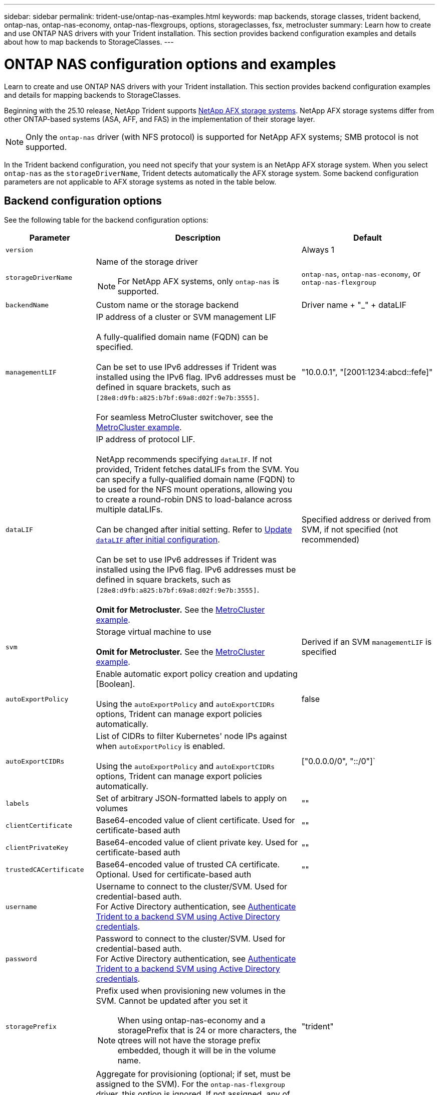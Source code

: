 ---
sidebar: sidebar
permalink: trident-use/ontap-nas-examples.html
keywords: map backends, storage classes, trident backend, ontap-nas, ontap-nas-economy, ontap-nas-flexgroups, options, storageclasses, fsx, metrocluster
summary: Learn how to create and use ONTAP NAS drivers with your Trident installation. This section provides backend configuration examples and details about how to map backends to StorageClasses.
---

= ONTAP NAS configuration options and examples
:hardbreaks:
:icons: font
:imagesdir: ../media/

[.lead]
Learn to create and use ONTAP NAS drivers with your Trident installation. This section provides backend configuration examples and details for mapping backends to StorageClasses.

Beginning with the 25.10 release, NetApp Trident supports link:https://docs.netapp.com/us-en/ontap-afx/index.html[NetApp AFX storage systems^]. NetApp AFX storage systems differ from other ONTAP-based systems (ASA, AFF, and FAS) in the implementation of their storage layer.

NOTE: Only the `ontap-nas` driver (with NFS protocol) is supported for NetApp AFX systems; SMB protocol is not supported.

In the Trident backend configuration, you need not specify that your system is an NetApp AFX storage system. When you select `ontap-nas` as the `storageDriverName`, Trident detects automatically the AFX storage system. Some backend configuration parameters are not applicable to AFX storage systems as noted in the table below.

== Backend configuration options

See the following table for the backend configuration options:

[cols="1,3,2",options="header"]
|===
|Parameter |Description |Default
|`version` | |Always 1

|`storageDriverName` a| Name of the storage driver

NOTE: For NetApp AFX systems, only `ontap-nas` is supported.  |`ontap-nas`, `ontap-nas-economy`, or `ontap-nas-flexgroup`

|`backendName`  |Custom name or the storage backend |Driver name + "_" + dataLIF

|`managementLIF` |IP address of a cluster or SVM management LIF 

A fully-qualified domain name (FQDN) can be specified.

Can be set to use IPv6 addresses if Trident was installed using the IPv6 flag. IPv6 addresses must be defined in square brackets, such as `[28e8:d9fb:a825:b7bf:69a8:d02f:9e7b:3555]`.  

For seamless MetroCluster switchover, see the <<mcc-best>>.

|"10.0.0.1", "[2001:1234:abcd::fefe]"

|`dataLIF` |IP address of protocol LIF. 

NetApp recommends specifying `dataLIF`. If not provided, Trident fetches dataLIFs from the SVM. You can specify a fully-qualified domain name (FQDN) to be used for the NFS mount operations, allowing you to create a round-robin DNS to load-balance across multiple dataLIFs.

Can be changed after initial setting. Refer to <<Update `dataLIF` after initial configuration>>. 

Can be set to use IPv6 addresses if Trident was installed using the IPv6 flag. IPv6 addresses must be defined in square brackets, such as `[28e8:d9fb:a825:b7bf:69a8:d02f:9e7b:3555]`.  

*Omit for Metrocluster.* See the <<mcc-best>>.

|Specified address or derived from SVM, if not specified (not recommended)

|`svm` |Storage virtual machine to use 

*Omit for Metrocluster.* See the <<mcc-best>>.

|Derived if an SVM `managementLIF` is specified

|`autoExportPolicy`	|Enable automatic export policy creation and updating [Boolean]. 

Using the `autoExportPolicy` and `autoExportCIDRs` options, Trident can manage export policies automatically. |false

|`autoExportCIDRs` |List of CIDRs to filter Kubernetes' node IPs against when `autoExportPolicy` is enabled. 

Using the `autoExportPolicy` and `autoExportCIDRs` options, Trident can manage export policies automatically.	|["0.0.0.0/0", "::/0"]`

|`labels` |Set of arbitrary JSON-formatted labels to apply on volumes |""

|`clientCertificate`	|Base64-encoded value of client certificate. Used for certificate-based auth |""

|`clientPrivateKey`	|Base64-encoded value of client private key. Used for certificate-based auth	|""

|`trustedCACertificate` |Base64-encoded value of trusted CA certificate. Optional. Used for certificate-based auth |""

|`username` |Username to connect to the cluster/SVM. Used for credential-based auth.
For Active Directory authentication, see link:../trident-use/ontap-san-examples.html#authenticate-trident-to-a-backend-svm-using-active-directory-credentials[Authenticate Trident to a backend SVM using Active Directory credentials]. |

|`password` |Password to connect to the cluster/SVM. Used for credential-based auth.
For Active Directory authentication, see link:../trident-use/ontap-san-examples.html#authenticate-trident-to-a-backend-svm-using-active-directory-credentials[Authenticate Trident to a backend SVM using Active Directory credentials]. |

|`storagePrefix` a|Prefix used when provisioning new volumes in the SVM. Cannot be updated after you set it

NOTE: When using ontap-nas-economy and a storagePrefix that is 24 or more characters, the qtrees will not have the storage prefix embedded, though it will be in the volume name. |"trident"

|`aggregate`
a|Aggregate for provisioning (optional; if set, must be assigned to the SVM). For the `ontap-nas-flexgroup` driver, this option is ignored. If not assigned, any of the available aggregates can be used to provision a FlexGroup volume.

NOTE: When the aggregate is updated in SVM, it is updated in Trident automatically by polling SVM without having to restart the Trident Controller. When you have configured a specific aggregate in Trident to provision volumes, if the aggregate is renamed or moved out of the SVM, the backend will move to failed state in Trident while polling the SVM aggregate. You must either change the aggregate to one that is present on the SVM or remove it altogether to bring the backend back online.

*Do not specify for AFX storage systems.*

a|""

|`limitAggregateUsage` |Fail provisioning if usage is above this percentage. 


*Does not apply to Amazon FSx for ONTAP*. 
*Do not specify for AFX storage systems.*|"" (not enforced by default)

|flexgroupAggregateList a| List of aggregates for provisioning (optional; if set, must be assigned to the SVM). All aggregates assigned to the SVM are used to provision a FlexGroup volume. Supported for the *ontap-nas-flexgroup* storage driver. 

NOTE: When the aggregate list is updated in SVM, the list is updated in Trident automatically by polling SVM without having to restart the Trident Controller. When you have configured a specific aggregate list in Trident to provision volumes, if the aggregate list is renamed or moved out of SVM, the backend will move to failed state in Trident while polling the SVM aggregate. You must either change the aggregate list to one that is present on the SVM or remove it altogether to bring the backend back online.

| ""

|`limitVolumeSize` |Fail provisioning if requested volume size is above this value. |""  (not enforced by default)

|`debugTraceFlags` |Debug flags to use when troubleshooting. Example, {"api":false, "method":true} 

Do not use `debugTraceFlags` unless you are troubleshooting and require a detailed log dump.|null

| `nasType` | Configure NFS or SMB volumes creation. 

Options are `nfs`, `smb` or null. Setting to null defaults to NFS volumes. 
*If specified, always set to `nfs` for AFX storage systems*.| `nfs` 

|`nfsMountOptions`	|Comma-separated list of NFS mount options. 

The mount options for Kubernetes-persistent volumes are normally specified in storage classes, but if no mount options are specified in a storage class, Trident will fall back to using the mount options specified in the storage backend's configuration file. 

If no mount options are specified in the storage class or the configuration file, Trident will not set any mount options on an associated persistent volume.	|""

|`qtreesPerFlexvol`	|Maximum Qtrees per FlexVol, must be in range [50, 300]	|"200"

|`smbShare` 
|You can specify one of the following: the name of an SMB share created using the Microsoft Management Console or ONTAP CLI; a name to allow Trident to create the SMB share; or you can leave the parameter blank to prevent common share access to volumes. 

This parameter is optional for on-premises ONTAP. 

This parameter is required for Amazon FSx for ONTAP backends and cannot be blank. 

|`smb-share`

|`useREST` |Boolean parameter to use ONTAP REST APIs.

`useREST`  When set to `true`, Trident uses ONTAP REST APIs to communicate with the backend; when set to `false`, Trident uses ONTAPI (ZAPI) calls to communicate with the backend. This feature requires ONTAP 9.11.1 and later. In addition, the ONTAP login role used must have access to the `ontapi` application. This is satisfied by the pre-defined `vsadmin` and `cluster-admin` roles. 
Beginning with the Trident 24.06 release and ONTAP 9.15.1 or later, `useREST` is set to `true` by default; change `useREST` to `false` to use ONTAPI (ZAPI) calls.

*If specified, always set to `true` for AFX storage systems*.

|`true` for ONTAP 9.15.1 or later, otherwise `false`.

|`limitVolumePoolSize` |Maximum requestable FlexVol size when using Qtrees in ontap-nas-economy backend.

| "" (not enforced by default)

|`denyNewVolumePools` |Restricts `ontap-nas-economy` backends from creating new FlexVol volumes to contain their Qtrees. Only preexisting Flexvols are used for provisioning new PVs.

|

|`adAdminUser`

| Active Directory admin user or user group with full access to SMB shares. Use this parameter to provide admin rights to the SMB share with full control. |

|===

== Backend configuration options for provisioning volumes

You can control default provisioning using these options in the `defaults` section of the configuration. For an example, see the configuration examples below.

[cols="1,3,2",options="header"]
|===
|Parameter |Description |Default
|`spaceAllocation` |Space-allocation for Qtrees |"true"

|`spaceReserve` |Space reservation mode; "none" (thin) or "volume" (thick) |"none"

|`snapshotPolicy` |Snapshot policy to use |"none"

|`qosPolicy` |QoS policy group to assign for volumes created. Choose one of qosPolicy or adaptiveQosPolicy per storage pool/backend |""

|`adaptiveQosPolicy` |Adaptive QoS policy group to assign for volumes created. Choose one of qosPolicy or adaptiveQosPolicy per storage pool/backend. 

Not supported by ontap-nas-economy. |""

|`snapshotReserve` |Percentage of volume reserved for snapshots	|"0" if `snapshotPolicy` is "none", otherwise ""

|`splitOnClone` |Split a clone from its parent upon creation |"false"

|`encryption` |Enable NetApp Volume Encryption (NVE) on the new volume; defaults to `false`. NVE must be licensed and enabled on the cluster to use this option. 

If NAE is enabled on the backend, any volume provisioned in Trident will be NAE enabled. 

For more information, refer to: link:../trident-reco/security-reco.html[How Trident works with NVE and NAE]. |"false"

|`tieringPolicy` |Tiering policy to use	"none" |

|`unixPermissions`	|Mode for new volumes	|"777" for NFS volumes; empty (not applicable) for SMB volumes

|`snapshotDir` |Controls access to the `.snapshot` directory |"true" for NFSv4
"false" for NFSv3

|`exportPolicy` |Export policy to use |"default"

|`securityStyle` |Security style for new volumes. 

NFS supports `mixed` and `unix` security styles. 

SMB supports `mixed` and `ntfs` security styles. 

|NFS default is `unix`.

SMB default is `ntfs`.

|`nameTemplate` | Template to create custom volume names.

|""

|===

NOTE: Using QoS policy groups with Trident requires ONTAP 9.8 or later. You should use a non-shared QoS policy group and ensure the policy group is applied to each constituent individually. A shared QoS policy group enforces the ceiling for the total throughput of all workloads.

=== Volume provisioning examples

Here's an example with defaults defined:
[source,yaml]
----
---
version: 1
storageDriverName: ontap-nas
backendName: customBackendName
managementLIF: 10.0.0.1
dataLIF: 10.0.0.2
labels:
  k8scluster: dev1
  backend: dev1-nasbackend
svm: trident_svm
username: cluster-admin
password: <password>
limitAggregateUsage: 80%
limitVolumeSize: 50Gi
nfsMountOptions: nfsvers=4
debugTraceFlags:
  api: false
  method: true
defaults:
  spaceReserve: volume
  qosPolicy: premium
  exportPolicy: myk8scluster
  snapshotPolicy: default
  snapshotReserve: "10"
----

For `ontap-nas` and `ontap-nas-flexgroups`, Trident now uses a new calculation to ensure that the FlexVol is sized correctly with the snapshotReserve percentage and PVC. When the user requests a PVC, Trident creates the original FlexVol with more space by using the new calculation. This calculation ensures that the user receives the writable space they requested for in the PVC, and not less space than what they requested. Before v21.07, when the user requests a PVC (for example, 5 GiB), with the snapshotReserve to 50 percent, they get only 2.5 GiB of writeable space. This is because what the user requested for is the whole volume and `snapshotReserve` is a percentage of that. With Trident 21.07, what the user requests for is the writeable space and Trident defines the `snapshotReserve` number as the percentage of the whole volume. This does not apply to `ontap-nas-economy`. See the following example to see how this works:

The calculation is as follows:
----
Total volume size = <PVC requested size> / (1 - (<snapshotReserve percentage> / 100))
----
For snapshotReserve = 50%, and PVC request = 5 GiB, the total volume size is 5/.5 = 10 GiB and the available size is 5 GiB, which is what the user requested in the PVC request. The `volume show` command should show results similar to this example:

image::../media/volume-show-nas.png[Shows the output of the volume show command.]

Existing backends from previous installs will provision volumes as explained above when upgrading Trident. For volumes that you created before upgrading, you should resize their volumes for the change to be observed. For example, a 2 GiB PVC with `snapshotReserve=50` earlier resulted in a volume that provides 1 GiB of writable space. Resizing the volume to 3 GiB, for example, provides the application with 3 GiB of writable space on a 6 GiB volume.

== Minimal configuration examples

The following examples show basic configurations that leave most parameters to default. This is the easiest way to define a backend.

NOTE: If you are using Amazon FSx on NetApp ONTAP with Trident, the recommendation is to specify DNS names for LIFs instead of IP addresses.


.ONTAP NAS economy example
[%collapsible%closed]
====
[source,yaml]
----
---
version: 1
storageDriverName: ontap-nas-economy
managementLIF: 10.0.0.1
dataLIF: 10.0.0.2
svm: svm_nfs
username: vsadmin
password: password
----
====

.ONTAP NAS Flexgroup example
[%collapsible%closed]
====
[source,yaml]
----
---
version: 1
storageDriverName: ontap-nas-flexgroup
managementLIF: 10.0.0.1
dataLIF: 10.0.0.2
svm: svm_nfs
username: vsadmin
password: password
----
====

[#mcc-best]
.MetroCluster example
[%collapsible%closed]
====
You can configure the backend to avoid having to manually update the backend definition after switchover and switchback during link:../trident-reco/backup.html#svm-replication-and-recovery[SVM replication and recovery]. 

For seamless switchover and switchback, specify the SVM using `managementLIF` and omit the `dataLIF` and `svm` parameters. For example:
[source,yaml]
----
---
version: 1
storageDriverName: ontap-nas
managementLIF: 192.168.1.66
username: vsadmin
password: password
----
====


.SMB volumes example
[%collapsible%closed]
====
[source,yaml]
----
---
version: 1
backendName: ExampleBackend
storageDriverName: ontap-nas
managementLIF: 10.0.0.1
nasType: smb
securityStyle: ntfs
unixPermissions: ""
dataLIF: 10.0.0.2
svm: svm_nfs
username: vsadmin
password: password
----
====
.Certificate-based authentication example
[%collapsible%closed]
====
This is a minimal backend configuration example. `clientCertificate`, `clientPrivateKey`, and `trustedCACertificate` (optional, if using trusted CA) are populated in `backend.json` and take the base64-encoded values of the client certificate, private key, and trusted CA certificate, respectively.
[source,yaml]
----
---
version: 1
backendName: DefaultNASBackend
storageDriverName: ontap-nas
managementLIF: 10.0.0.1
dataLIF: 10.0.0.15
svm: nfs_svm
clientCertificate: ZXR0ZXJwYXB...ICMgJ3BhcGVyc2
clientPrivateKey: vciwKIyAgZG...0cnksIGRlc2NyaX
trustedCACertificate: zcyBbaG...b3Igb3duIGNsYXNz
storagePrefix: myPrefix_
----
====
.Auto export policy example
[%collapsible%closed]
====
This example shows you how you can instruct Trident to use dynamic export policies to create and manage the export policy automatically. This works the same for the `ontap-nas-economy` and `ontap-nas-flexgroup` drivers.
[source,yaml]
----
---
version: 1
storageDriverName: ontap-nas
managementLIF: 10.0.0.1
dataLIF: 10.0.0.2
svm: svm_nfs
labels:
  k8scluster: test-cluster-east-1a
  backend: test1-nasbackend
autoExportPolicy: true
autoExportCIDRs:
- 10.0.0.0/24
username: admin
password: password
nfsMountOptions: nfsvers=4
----
====
.IPv6 addresses example
[%collapsible%closed]
====
This example shows `managementLIF` using an IPv6 address.
[source,yaml]
----
---
version: 1
storageDriverName: ontap-nas
backendName: nas_ipv6_backend
managementLIF: "[5c5d:5edf:8f:7657:bef8:109b:1b41:d491]"
labels:
  k8scluster: test-cluster-east-1a
  backend: test1-ontap-ipv6
svm: nas_ipv6_svm
username: vsadmin
password: password
----
====
.Amazon FSx for ONTAP using SMB volumes example
[%collapsible%closed]
====
The `smbShare` parameter is required for FSx for ONTAP using SMB volumes.
[source,yaml]
----
---
version: 1
backendName: SMBBackend
storageDriverName: ontap-nas
managementLIF: example.mgmt.fqdn.aws.com
nasType: smb
dataLIF: 10.0.0.15
svm: nfs_svm
smbShare: smb-share
clientCertificate: ZXR0ZXJwYXB...ICMgJ3BhcGVyc2
clientPrivateKey: vciwKIyAgZG...0cnksIGRlc2NyaX
trustedCACertificate: zcyBbaG...b3Igb3duIGNsYXNz
storagePrefix: myPrefix_
----
====

.Backend configuration example with nameTemplate
[%collapsible%closed]
====
[source,yaml]
----
---
version: 1
storageDriverName: ontap-nas
backendName: ontap-nas-backend
managementLIF: <ip address>
svm: svm0
username: <admin>
password: <password>
defaults:
  nameTemplate: "{{.volume.Name}}_{{.labels.cluster}}_{{.volume.Namespace}}_{{.vo\
    lume.RequestName}}"
labels:
  cluster: ClusterA
  PVC: "{{.volume.Namespace}}_{{.volume.RequestName}}"
----
====

== Examples of backends with virtual pools

In the sample backend definition files shown below, specific defaults are set for all storage pools, such as `spaceReserve` at none, `spaceAllocation` at false, and `encryption` at false. The virtual pools are defined in the storage section.

Trident sets provisioning labels in the "Comments" field. Comments are set on FlexVol  for `ontap-nas` or FlexGroup for `ontap-nas-flexgroup`. Trident copies all labels present on a virtual pool to the storage volume at provisioning. For convenience, storage administrators can define labels per virtual pool and group volumes by label. 

In these examples, some of the storage pools set their own `spaceReserve`, `spaceAllocation`, and `encryption` values, and some pools override the default values.

.ONTAP NAS example
[%collapsible%open]
====
[source,yaml]
----
---
version: 1
storageDriverName: ontap-nas
managementLIF: 10.0.0.1
svm: svm_nfs
username: admin
password: <password>
nfsMountOptions: nfsvers=4
defaults:
  spaceReserve: none
  encryption: "false"
  qosPolicy: standard
labels:
  store: nas_store
  k8scluster: prod-cluster-1
region: us_east_1
storage:
  - labels:
      app: msoffice
      cost: "100"
    zone: us_east_1a
    defaults:
      spaceReserve: volume
      encryption: "true"
      unixPermissions: "0755"
      adaptiveQosPolicy: adaptive-premium
  - labels:
      app: slack
      cost: "75"
    zone: us_east_1b
    defaults:
      spaceReserve: none
      encryption: "true"
      unixPermissions: "0755"
  - labels:
      department: legal
      creditpoints: "5000"
    zone: us_east_1b
    defaults:
      spaceReserve: none
      encryption: "true"
      unixPermissions: "0755"
  - labels:
      app: wordpress
      cost: "50"
    zone: us_east_1c
    defaults:
      spaceReserve: none
      encryption: "true"
      unixPermissions: "0775"
  - labels:
      app: mysqldb
      cost: "25"
    zone: us_east_1d
    defaults:
      spaceReserve: volume
      encryption: "false"
      unixPermissions: "0775"

----
====

.ONTAP NAS FlexGroup example
[%collapsible%open]
====
[source,yaml]
----
---
version: 1
storageDriverName: ontap-nas-flexgroup
managementLIF: 10.0.0.1
svm: svm_nfs
username: vsadmin
password: <password>
defaults:
  spaceReserve: none
  encryption: "false"
labels:
  store: flexgroup_store
  k8scluster: prod-cluster-1
region: us_east_1
storage:
  - labels:
      protection: gold
      creditpoints: "50000"
    zone: us_east_1a
    defaults:
      spaceReserve: volume
      encryption: "true"
      unixPermissions: "0755"
  - labels:
      protection: gold
      creditpoints: "30000"
    zone: us_east_1b
    defaults:
      spaceReserve: none
      encryption: "true"
      unixPermissions: "0755"
  - labels:
      protection: silver
      creditpoints: "20000"
    zone: us_east_1c
    defaults:
      spaceReserve: none
      encryption: "true"
      unixPermissions: "0775"
  - labels:
      protection: bronze
      creditpoints: "10000"
    zone: us_east_1d
    defaults:
      spaceReserve: volume
      encryption: "false"
      unixPermissions: "0775"

----
====

.ONTAP NAS economy example
[%collapsible%open]
====
[source,yaml]
----
---
version: 1
storageDriverName: ontap-nas-economy
managementLIF: 10.0.0.1
svm: svm_nfs
username: vsadmin
password: <password>
defaults:
  spaceReserve: none
  encryption: "false"
labels:
  store: nas_economy_store
region: us_east_1
storage:
  - labels:
      department: finance
      creditpoints: "6000"
    zone: us_east_1a
    defaults:
      spaceReserve: volume
      encryption: "true"
      unixPermissions: "0755"
  - labels:
      protection: bronze
      creditpoints: "5000"
    zone: us_east_1b
    defaults:
      spaceReserve: none
      encryption: "true"
      unixPermissions: "0755"
  - labels:
      department: engineering
      creditpoints: "3000"
    zone: us_east_1c
    defaults:
      spaceReserve: none
      encryption: "true"
      unixPermissions: "0775"
  - labels:
      department: humanresource
      creditpoints: "2000"
    zone: us_east_1d
    defaults:
      spaceReserve: volume
      encryption: "false"
      unixPermissions: "0775"

----
====

== Map backends to StorageClasses

The following StorageClass definitions refer to <<Examples of backends with virtual pools>>. Using the `parameters.selector` field, each StorageClass calls out which virtual pools can be used to host a volume. The volume will have the aspects defined in the chosen virtual pool.

* The `protection-gold` StorageClass will map to the first and second virtual pool in the `ontap-nas-flexgroup` backend. These are the only pools offering gold level protection.
+
[source,yaml]
----
apiVersion: storage.k8s.io/v1
kind: StorageClass
metadata:
  name: protection-gold
provisioner: csi.trident.netapp.io
parameters:
  selector: "protection=gold"
  fsType: "ext4"
----
* The `protection-not-gold` StorageClass will map to the third and fourth virtual pool in the `ontap-nas-flexgroup` backend. These are the only pools offering protection level other than gold.
+
[source,yaml]
----
apiVersion: storage.k8s.io/v1
kind: StorageClass
metadata:
  name: protection-not-gold
provisioner: csi.trident.netapp.io
parameters:
  selector: "protection!=gold"
  fsType: "ext4"
----
* The `app-mysqldb` StorageClass will map to the fourth virtual pool in the `ontap-nas` backend. This is the only pool offering storage pool configuration for mysqldb type app.
+
[source,yaml]
----
apiVersion: storage.k8s.io/v1
kind: StorageClass
metadata:
  name: app-mysqldb
provisioner: csi.trident.netapp.io
parameters:
  selector: "app=mysqldb"
  fsType: "ext4"
----
* TThe `protection-silver-creditpoints-20k` StorageClass will map to the third virtual pool in the `ontap-nas-flexgroup` backend. This is the only pool offering silver-level protection and 20000 creditpoints.
+
[source,yaml]
----
apiVersion: storage.k8s.io/v1
kind: StorageClass
metadata:
  name: protection-silver-creditpoints-20k
provisioner: csi.trident.netapp.io
parameters:
  selector: "protection=silver; creditpoints=20000"
  fsType: "ext4"
----
* The `creditpoints-5k` StorageClass will map to the third virtual pool in the `ontap-nas` backend and the second virtual pool in the `ontap-nas-economy` backend. These are the only pool offerings with 5000 creditpoints.
+
[source,yaml]
----
apiVersion: storage.k8s.io/v1
kind: StorageClass
metadata:
  name: creditpoints-5k
provisioner: csi.trident.netapp.io
parameters:
  selector: "creditpoints=5000"
  fsType: "ext4"
----

Trident will decide which virtual pool is selected and ensures the storage requirement is met.

== Update `dataLIF` after initial configuration
You can change the dataLIF after initial configuration by running the following command to provide the new backend JSON file with updated dataLIF.

----
tridentctl update backend <backend-name> -f <path-to-backend-json-file-with-updated-dataLIF>
----

NOTE: If PVCs are attached to one or multiple pods, you must bring down all corresponding pods and then bring them back up in order to for the new dataLIF to take effect. 

== Secure SMB examples

=== Backend configuration with ontap-nas driver

[source,yaml]
----
apiVersion: trident.netapp.io/v1
kind: TridentBackendConfig
metadata:
  name: backend-tbc-ontap-nas
  namespace: trident
spec:
  version: 1
  storageDriverName: ontap-nas
  managementLIF: 10.0.0.1
  svm: svm2
  nasType: smb
  defaults:
    adAdminUser: tridentADtest
  credentials: 
    name: backend-tbc-ontap-invest-secret
----

=== Backend configuration with ontap-nas-economy driver 

[source,yaml]
----
apiVersion: trident.netapp.io/v1
kind: TridentBackendConfig
metadata:
  name: backend-tbc-ontap-nas
  namespace: trident
spec:
  version: 1
  storageDriverName: ontap-nas-economy
  managementLIF: 10.0.0.1
  svm: svm2
  nasType: smb
  defaults:
    adAdminUser: tridentADtest
  credentials: 
    name: backend-tbc-ontap-invest-secret
----

=== Backend configuration with storage pool

[source,yaml]
----
apiVersion: trident.netapp.io/v1
kind: TridentBackendConfig
metadata:
  name: backend-tbc-ontap-nas
  namespace: trident
spec:
  version: 1
  storageDriverName: ontap-nas
  managementLIF: 10.0.0.1
  svm: svm0
  useREST: false
  storage:
  - labels:
      app: msoffice
    defaults:
      adAdminUser: tridentADuser
  nasType: smb
  credentials: 
    name: backend-tbc-ontap-invest-secret

----

=== Storage class example with ontap-nas driver

[source,yaml]
----
apiVersion: storage.k8s.io/v1
kind: StorageClass
metadata:
  name: ontap-smb-sc
  annotations:
    trident.netapp.io/smbShareAdUserPermission: change
    trident.netapp.io/smbShareAdUser: tridentADtest
parameters:
  backendType: ontap-nas
  csi.storage.k8s.io/node-stage-secret-name: smbcreds
  csi.storage.k8s.io/node-stage-secret-namespace: trident
  trident.netapp.io/nasType: smb
provisioner: csi.trident.netapp.io
reclaimPolicy: Delete
volumeBindingMode: Immediate
----
NOTE: Ensure that you add `annotations` to enable secure SMB. Secure SMB does not work without the annotations, irrespective of configurations set in the Backend or PVC.

=== Storage class example with ontap-nas-economy driver

[source,yaml]
----
apiVersion: storage.k8s.io/v1
kind: StorageClass
metadata:
  name: ontap-smb-sc
  annotations:
    trident.netapp.io/smbShareAdUserPermission: change
    trident.netapp.io/smbShareAdUser: tridentADuser3
parameters:
  backendType: ontap-nas-economy
  csi.storage.k8s.io/node-stage-secret-name: smbcreds
  csi.storage.k8s.io/node-stage-secret-namespace: trident
  trident.netapp.io/nasType: smb
provisioner: csi.trident.netapp.io
reclaimPolicy: Delete
volumeBindingMode: Immediate
----

=== PVC example with a single AD user

[source,yaml]
----
apiVersion: v1
kind: PersistentVolumeClaim
metadata:
  name: my-pvc4
  namespace: trident
  annotations:
    trident.netapp.io/smbShareAccessControl: |
      change:
        - tridentADtest
      read:
        - tridentADuser
spec:
  accessModes:
    - ReadWriteOnce
  resources:
    requests:
      storage: 1Gi
  storageClassName: ontap-smb-sc
----

=== PVC example with multiple AD users

[source,yaml]
----
apiVersion: v1
kind: PersistentVolumeClaim
metadata:
  name: my-test-pvc
  annotations:
    trident.netapp.io/smbShareAccessControl: |
      full_control:
        - tridentTestuser
        - tridentuser
        - tridentTestuser1
        - tridentuser1
      change:
        - tridentADuser
        - tridentADuser1
        - tridentADuser4
        - tridentTestuser2
      read:
        - tridentTestuser2
        - tridentTestuser3
        - tridentADuser2
        - tridentADuser3
spec:
  accessModes:
    - ReadWriteOnce
  resources:
    requests:
      storage: 1Gi
----





